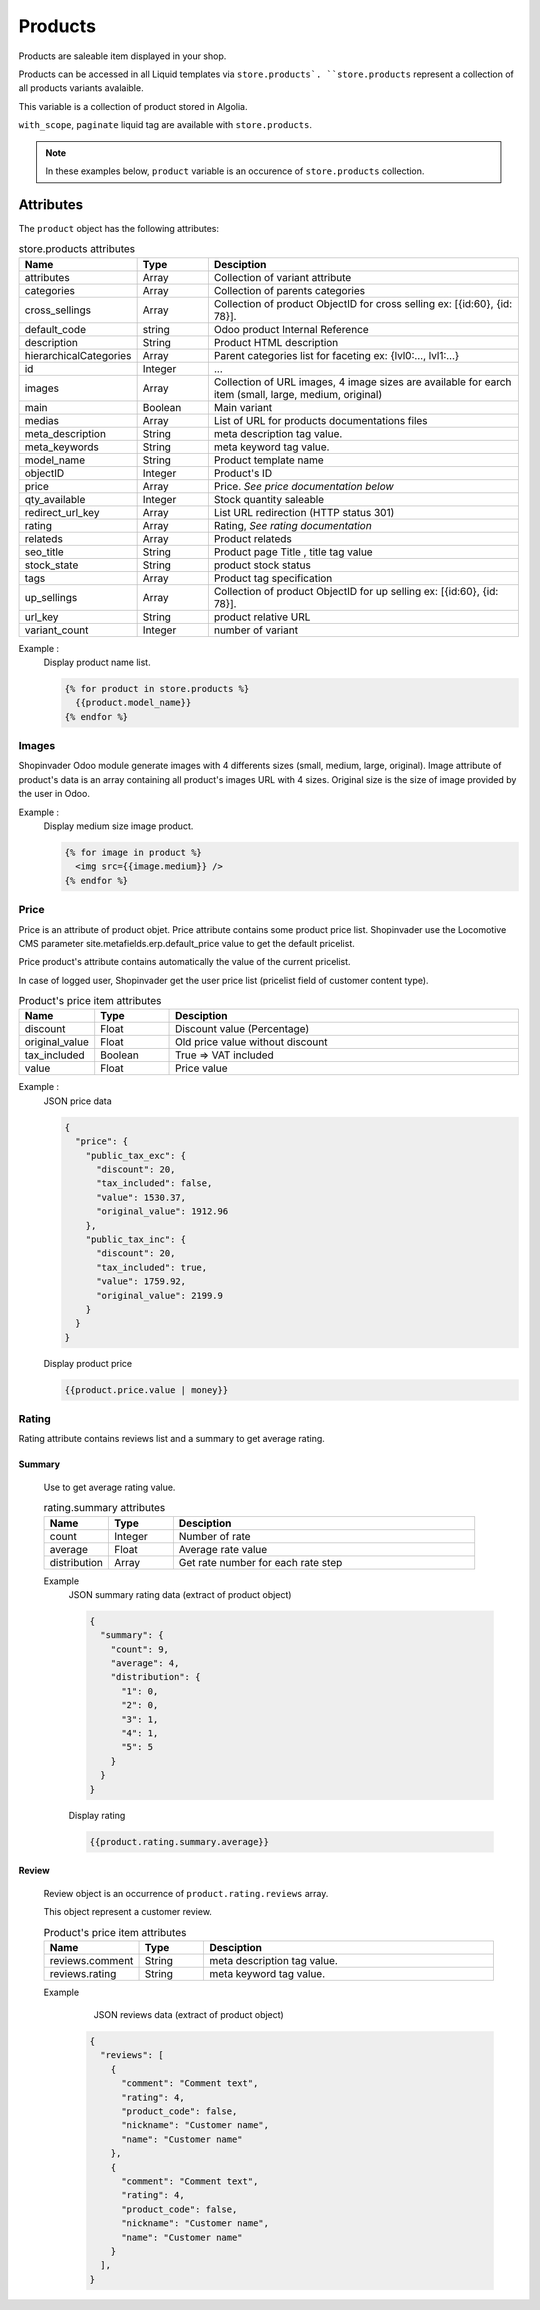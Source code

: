 .. _products:

========
Products
========

Products are saleable item displayed in your shop.


Products can be accessed in all Liquid templates via ``store.products`.
``store.products`` represent a collection of all products variants avalaible.

This variable is a collection of product stored in Algolia.

``with_scope``, ``paginate`` liquid tag are available with ``store.products``.

.. note::

  In these examples below, ``product`` variable is an occurence
  of ``store.products`` collection.


------------------------
Attributes
------------------------

The ``product`` object has the following attributes:

.. csv-table:: store.products attributes
  :header: "Name", "Type", "Desciption"
  :widths: 15, 15, 70

  "attributes", "Array", "Collection of variant attribute"
  "categories", "Array", "Collection of parents categories"
  "cross_sellings", "Array", "Collection of product ObjectID for cross selling ex: [{id:60}, {id: 78}]."
  "default_code", "string", "Odoo product Internal Reference"
  "description", "String", "Product HTML description"
  "hierarchicalCategories", "Array", "Parent categories list for faceting ex: {lvl0:..., lvl1:...}"
  "id", "Integer", "..."
  "images", "Array", "Collection of URL images, 4 image sizes are available for earch item (small, large, medium, original)"
  "main", "Boolean", "Main variant"
  "medias", "Array", "List of URL for products documentations files"
  "meta_description", "String", "meta description tag value."
  "meta_keywords", "String", "meta keyword tag value."
  "model_name", "String", "Product template name"
  "objectID", "Integer", "Product's ID"
  "price", "Array", "Price. *See price documentation below*"
  "qty_available", "Integer", "Stock quantity saleable"
  "redirect_url_key", "Array", "List URL redirection (HTTP status 301)"
  "rating", "Array", "Rating, *See rating documentation*"
  "relateds", "Array", "Product relateds"
  "seo_title", "String", "Product page Title , title tag value"
  "stock_state", "String", "product stock status"
  "tags", "Array", "Product tag specification"
  "up_sellings", "Array", "Collection of product ObjectID for up selling ex: [{id:60}, {id: 78}]."
  "url_key", "String", "product relative URL"
  "variant_count", "Integer", "number of variant"



Example :
  Display product name list.

  .. code-block:: liquid

    {% for product in store.products %}
      {{product.model_name}}
    {% endfor %}

.. _products_image:


Images
------

Shopinvader Odoo module generate images with 4 differents sizes (small, medium, large, original).
Image attribute of product's data is an array containing all product's images URL with 4 sizes.
Original size is the size of image provided by the user in Odoo.

Example :
  Display medium size image product.


  .. code-block:: liquid

    {% for image in product %}
      <img src={{image.medium}} />
    {% endfor %}


.. _products_price:


Price
-----

Price is an attribute of product objet. Price attribute contains some product
price list. Shopinvader  use the Locomotive CMS parameter
site.metafields.erp.default_price value to get the default pricelist.

Price product's attribute contains automatically the value of the current pricelist.

In case of logged user, Shopinvader get the user price list
(pricelist field of customer content type).


.. csv-table:: Product's price item attributes
  :header: "Name", "Type", "Desciption"
  :widths: 15, 15, 70

  "discount", "Float", "Discount value (Percentage)"
  "original_value", "Float", "Old price value without discount"
  "tax_included", "Boolean", "True => VAT included"
  "value", "Float", "Price value"

Example :
  JSON price data

  .. code-block:: json

    {
      "price": {
        "public_tax_exc": {
          "discount": 20,
          "tax_included": false,
          "value": 1530.37,
          "original_value": 1912.96
        },
        "public_tax_inc": {
          "discount": 20,
          "tax_included": true,
          "value": 1759.92,
          "original_value": 2199.9
        }
      }
    }

  Display product price

  .. code-block:: liquid

    {{product.price.value | money}}


.. _products_rating:


Rating
------
Rating attribute contains reviews list and a summary to get average rating.


Summary
~~~~~~~

  Use to get average rating value.

  .. csv-table:: rating.summary attributes
    :header: "Name", "Type", "Desciption"
    :widths: 15, 15, 70

    "count", "Integer", "Number of rate"
    "average", "Float", "Average rate value"
    "distribution", "Array", "Get rate number for each rate step"

  Example
    JSON summary rating data (extract of product object)

    .. code-block:: json

        {
          "summary": {
            "count": 9,
            "average": 4,
            "distribution": {
              "1": 0,
              "2": 0,
              "3": 1,
              "4": 1,
              "5": 5
            }
          }
        }

    Display rating

    .. code-block:: liquid

      {{product.rating.summary.average}}


Review
~~~~~~~

  Review object is an occurrence of ``product.rating.reviews`` array.

  This object represent a customer review.

  .. csv-table:: Product's price item attributes
    :header: "Name", "Type", "Desciption"
    :widths: 15, 15, 70

    "reviews.comment", "String", "meta description tag value."
    "reviews.rating", "String", "meta keyword tag value."

  Example
      JSON reviews data (extract of product object)

    .. code-block:: json

        {
          "reviews": [
            {
              "comment": "Comment text",
              "rating": 4,
              "product_code": false,
              "nickname": "Customer name",
              "name": "Customer name"
            },
            {
              "comment": "Comment text",
              "rating": 4,
              "product_code": false,
              "nickname": "Customer name",
              "name": "Customer name"
            }
          ],
        }
